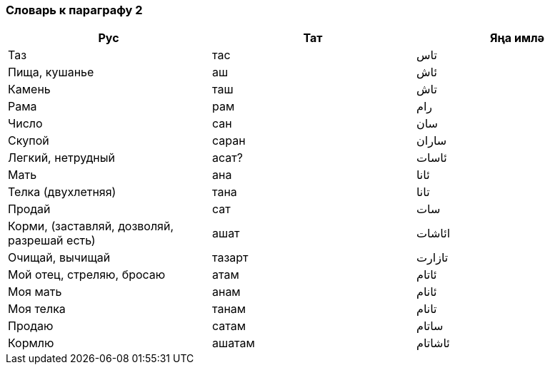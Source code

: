 === Словарь к параграфу 2

|===
| Рус  |  Тат  |  Яңа имлә

| Таз | тас | تاس
| Пища, кушанье | аш | ئاش
| Камень | таш | تاش
| Рама | рам | رام
| Число | сан | سان
| Скупой | саран | ساران
| Легкий, нетрудный | асат? | ئاسات
| Мать | ана | ئانا
| Телка (двухлетняя) | тана | تانا
| Продай | сат | سات
| Корми, (заставляй, дозволяй, разрешай есть) | ашат | ائاشات
| Очищай, вычищай | тазарт | تازارت
| Мой отец, стреляю, бросаю | атам | ئاتام
| Моя мать | анам | ئانام
| Моя телка | танам | تانام
| Продаю | сатам | ساتام
| Кормлю | ашатам | ئاشاتام
|===